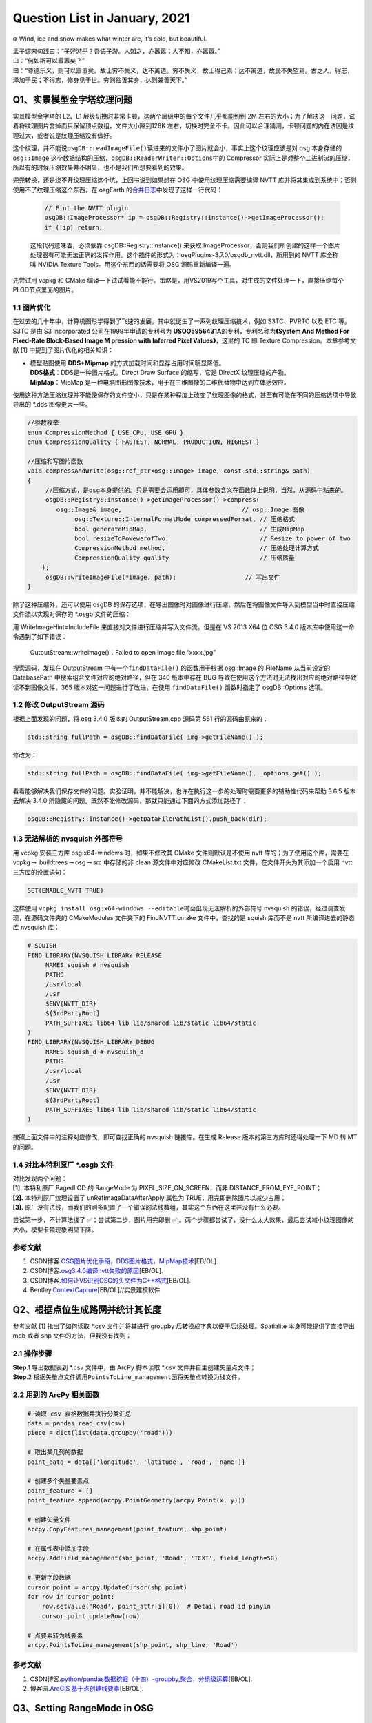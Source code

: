 Question List in January, 2021
==============================

❄️ Wind, ice and snow makes what winter are, it’s cold, but beautiful.

| 孟子谓宋句践曰：“子好游乎？吾语子游。人知之，亦嚣嚣；人不知，亦嚣嚣。”
| 曰：“何如斯可以嚣嚣矣？”
| 曰：“尊德乐义，则可以嚣嚣矣。故士穷不失义，达不离道。穷不失义，故士得己焉；达不离道，故民不失望焉。古之人，得志，泽加于民；不得志，修身见于世。穷则独善其身，达则兼善天下。”

Q1、实景模型金字塔纹理问题
--------------------------

实景模型金字塔的 L2、L1
层级切换时非常卡顿，这两个层级中的每个文件几乎都能到到 2M
左右的大小；为了解决这一问题，试着将纹理图片舍掉而只保留顶点数组，文件大小降到128K
左右，切换时完全不卡。因此可以合理猜测，卡顿问题的内在诱因是纹理过大，或者说是纹理压缩没有做好。

这个纹理，并不能说\ ``osgDB::readImageFile()``\ 读进来的文件小了图片就会小，事实上这个纹理应该是对
osg 本身存储的 ``osg::Image``
这个数据结构的压缩，\ ``osgDB::ReaderWriter::Options``\ 中的 Compressor
实际上是对整个二进制流的压缩，所以有的时候压缩效果并不明显，也不是我们所想要看到的效果。

兜兜转换，还是绕不开纹理压缩这个坑，上回书说到如果想在 OSG
中使用纹理压缩需要编译 NVTT
库并将其集成到系统中；否则使用不了纹理压缩这个东西，在 osgEarth
的\ `合并日志 <https://github.com/gwaldron/osgearth/commit/823a621f677e8baa3d656fe22380b461cd3c83e1>`__\ 中发现了这样一行代码：

   .. code:: c++

      // Fint the NVTT plugin
      osgDB::ImageProcessor* ip = osgDB::Registry::instance()->getImageProcessor();
      if (!ip) return;

   这段代码意味着，必须依靠 osgDB::Registry::instance() 来获取
   ImageProcessor，否则我们所创建的这样一个图片处理器有可能无法正确的发挥作用。这个插件的形式为：osgPlugins-3.7.0/osgdb_nvtt.dll，所用到的
   NVTT 库全称叫 NVIDIA Texture Tools。用这个东西的话需要将 OSG
   源码重新编译一遍。

先尝试用 vcpkg 和 CMake
编译一下试试看能不能行。策略是，用VS2019写个工具，对生成的文件处理一下，直接压缩每个PLOD节点里面的图片。

.. _11-图片优化:

1.1 图片优化
~~~~~~~~~~~~

在过去的几十年中，计算机图形学得到了飞速的发展，其中就诞生了一系列纹理压缩技术，例如
S3TC、PVRTC 以及 ETC 等。S3TC 是由 S3 Incorporated
公司在1999年申请的专利号为
**USOO5956431A**\ 的专利，专利名称为\ **《System And Method For
Fixed-Rate Block-Based Image M pression with Inferred Pixel
Values》**\ ，这里的 TC 即 Texture Compression。本章参考文献 [1]
中提到了图片优化的相关知识：

-  | 模型贴图使用 **DDS+Mipmap** 的方式加载时间和显存占用时间明显降低。
   | **DDS格式**\ ：DDS是一种图片格式。Direct Draw Surface 的缩写，它是
     DirectX 纹理压缩的产物。
   | **MipMap**\ ：MipMap
     是一种电脑图形图像技术，用于在三维图像的二维代替物中达到立体感效应。

使用这种方法压缩纹理并不能使保存的文件变小，只是在某种程度上改变了纹理图像的格式，甚至有可能在不同的压缩选项中导致导出的
\*.dds 图像更大一些。

.. code:: c++

   //参数枚举
   enum CompressionMethod { USE_CPU, USE_GPU }
   enum CompressionQuality { FASTEST, NORMAL, PRODUCTION, HIGHEST }

   //压缩和写图片函数
   void compressAndWrite(osg::ref_ptr<osg::Image> image, const std::string& path)
   {
   	//压缩方式，是osg本身提供的。只是需要会运用即可，具体参数含义在函数体上说明，当然，从源码中粘来的。
   	osgDB::Registry::instance()->getImageProcessor()->compress(
           osg::Image& image,                                 // osg::Image 图像
   		osg::Texture::InternalFormatMode compressedFormat, // 压缩格式
   		bool generateMipMap,                               // 生成MipMap
   		bool resizeToPowewerofTwo,                         // Resize to power of two
   		CompressionMethod method,                          // 压缩处理计算方式
   		CompressionQuality quality                         // 压缩质量
       );                                                 
   	osgDB::writeImageFile(*image, path);                   // 写出文件
   }

除了这种压缩外，还可以使用 osgDB
的保存选项，在导出图像时对图像进行压缩，然后在将图像文件导入到模型当中时直接压缩文件流以实现对保存的
\*.osgb 文件的压缩：

用 WriteImageHint=IncludeFile 来直接对文件进行压缩并写入文件流。但是在
VS 2013 X64 位 OSG 3.4.0 版本库中使用这一命令遇到了如下错误：

   OutputStream::writeImage()：Failed to open image file “xxxx.jpg”

搜索源码，发现在 OutputStream 中有一个\ ``findDataFile()``
的函数用于根据 osg::Image 的 FileName 从当前设定的 DatabasePath
中搜索组合文件对应的绝对路径，但在 340 版本中存在 BUG
导致在使用这个方法时无法找出对应的绝对路径导致读不到图像文件，365
版本对这一问题进行了改进，在使用 ``findDataFile()`` 函数时指定了
osgDB::Options 选项。

.. _12-修改-outputstream-源码:

1.2 修改 OutputStream 源码
~~~~~~~~~~~~~~~~~~~~~~~~~~

根据上面发现的问题，将 osg 3.4.0 版本的 OutputStream.cpp 源码第 561
行的源码由原来的：

.. code:: c++

   std::string fullPath = osgDB::findDataFile( img->getFileName() );

修改为：

.. code:: c++

   std::string fullPath = osgDB::findDataFile( img->getFileName(), _options.get() );

看看能够解决我们保存文件的问题。实验证明，并不能解决，也许在执行这一步的处理时需要更多的辅助性代码来帮助
3.6.5 版本去解决 3.4.0
所隐藏的问题。既然不能修改源码，那就只能通过下面的方式添加路径了：

.. code:: c++

   osgDB::Registry::instance()->getDataFilePathList().push_back(dir);

.. _13-无法解析的-nvsquish-外部符号:

1.3 无法解析的 nvsquish 外部符号
~~~~~~~~~~~~~~~~~~~~~~~~~~~~~~~~

用 vcpkg 安装三方库 osg:x64-windows 时，如果不修改其 CMake
文件则默认是不使用 nvtt 库的；为了使用这个库，需要在
vcpkg\ :math:`\rightarrow`
buildtrees\ :math:`\rightarrow`\ osg\ :math:`\rightarrow`\ src
中存储的非 clean 源文件中对应修改 CMakeList.txt
文件，在文件开头为其添加一个启用 nvtt 三方库的设置语句：

.. code:: cmake

   SET(ENABLE_NVTT TRUE)

这样使用
``vcpkg install osg:x64-windows --editable``\ 时会出现无法解析的外部符号
nvsquish 的错误，经过调查发现，在源码文件夹的 CMakeModules 文件夹下的
FindNVTT.cmake 文件中，查找的是 squish 库而不是 nvtt 所编译进去的静态库
nvsquish 库：

.. code:: cmake

   # SQUISH
   FIND_LIBRARY(NVSQUISH_LIBRARY_RELEASE
   	NAMES squish # nvsquish
   	PATHS
   	/usr/local
   	/usr
   	$ENV{NVTT_DIR}
   	${3rdPartyRoot}
   	PATH_SUFFIXES lib64 lib lib/shared lib/static lib64/static
   )
   FIND_LIBRARY(NVSQUISH_LIBRARY_DEBUG
   	NAMES squish_d # nvsquish_d
   	PATHS
   	/usr/local
   	/usr
   	$ENV{NVTT_DIR}
   	${3rdPartyRoot}
   	PATH_SUFFIXES lib64 lib lib/shared lib/static lib64/static
   )

按照上面文件中的注释对应修改，即可查找正确的 nvsquish 链接库。在生成
Release 版本的第三方库时还得处理一下 MD 转 MT 的问题。

.. _14-对比本特利原厂-osgb-文件:

1.4 对比本特利原厂 \*.osgb 文件
~~~~~~~~~~~~~~~~~~~~~~~~~~~~~~~

| 对比发现两个问题：
| **[1].** 本特利原厂 PagedLOD 的 RangeMode 为
  PIXEL_SIZE_ON_SCREEN，而非 DISTANCE_FROM_EYE_POINT；
| **[2].** 本特利原厂纹理设置了 unRefImageDataAfterApply 属性为
  TRUE，用完即删除图片以减少占用；
| **[3].**
  原厂没有法线，而我们的则多配置了一个错误的法线数组，其实这个东西在这里并没有什么必要。

尝试第一步，不计算法线了 ✅；尝试第二步，图片用完即删 ✅
。两个步骤都尝试了，没什么太大效果，最后尝试减小纹理图像的大小，模型卡顿现象明显下降。

.. _参考文献-1:

参考文献
~~~~~~~~

1. CSDN博客.\ `OSG图片优化手段，DDS图片格式，MipMap技术 <https://blog.csdn.net/w96866/article/details/105741502>`__\ [EB/OL].

2. CSDN博客.\ `osg3.4.0编译nvtt失败的原因 <https://blog.csdn.net/sx341125/article/details/85010546>`__\ [EB/OL].

3. CSDN博客.\ `如何让VS识别OSG的头文件为C++格式 <https://blog.csdn.net/qq_16123279/article/details/82184020>`__\ [EB/OL].

4. Bentley.\ `ContextCapture <https://www.bentley.com/zh/products/brands/contextcapture>`__\ [EB/OL]//实景建模软件

Q2、根据点位生成路网并统计其长度
--------------------------------

参考文献 [1] 指出了如何读取 \*.csv 文件并将其进行 groupby
后转换成字典以便于后续处理。Spatialite 本身可能提供了直接导出 mdb 或者
shp 文件的方法，但我没有找到；

.. _21-操作步骤:

2.1 操作步骤
~~~~~~~~~~~~

| **Step**.1 导出数据表到 \*.csv 文件中，由 ArcPy 脚本读取 \*.csv
  文件并自主创建矢量点文件；
| **Step**.2
  根据矢量点文件调用\ ``PointsToLine_management``\ 函将矢量点转换为线文件。

.. _22-用到的-arcpy-相关函数:

2.2 用到的 ArcPy 相关函数
~~~~~~~~~~~~~~~~~~~~~~~~~

.. code:: python

   # 读取 csv 表格数据并执行分类汇总
   data = pandas.read_csv(csv)
   piece = dict(list(data.groupby('road')))

   # 取出某几列的数据
   point_data = data[['longitude', 'latitude', 'road', 'name']]

   # 创建多个矢量要素点
   point_feature = []
   point_feature.append(arcpy.PointGeometry(arcpy.Point(x, y)))

   # 创建矢量文件
   arcpy.CopyFeatures_management(point_feature, shp_point)

   # 在属性表中添加字段
   arcpy.AddField_management(shp_point, 'Road', 'TEXT', field_length=50)

   # 更新字段数据
   cursor_point = arcpy.UpdateCursor(shp_point)
   for row in cursor_point:
       row.setValue('Road', point_attr[i][0])  # Detail road id pinyin
       cursor_point.updateRow(row)
       
   # 点要素转为线要素
   arcpy.PointsToLine_management(shp_point, shp_line, 'Road')

.. _参考文献-2:

参考文献
~~~~~~~~

1. CSDN博客.\ `python/pandas数据挖掘（十四）-groupby,聚合，分组级运算 <https://blog.csdn.net/youngbit007/article/details/54288603>`__\ [EB/OL].

2. 博客园.\ `ArcGIS
   基于点创建线要素 <https://www.cnblogs.com/chengcheng1412/articles/5918707.html>`__\ [EB/OL].

Q3、Setting RangeMode in OSG
----------------------------

.. _31-convert-fomula:

3.1 convert fomula
~~~~~~~~~~~~~~~~~~

在 OSG 的 PagedLOD 节点设置中，有 PIXEL_SIZE_ON_SCREEN 和
DISTANCE_FROM_EYE_POINT 两种控制细节层次节点的方式。取
:math:`\mathrm{fovy}` 为 :math:`y` 方向上的视场角，也即 field of view in
:math:`y` 的缩写；取 :math:`H`
为显示在屏幕上的视口的高度；则显示在屏幕上的 Viewport
视口中的每个像素所代表的视场角的角度 Degree of Per-Pixel 为：

.. math:: \Delta p=\frac{\mathrm{fovy}}{H}

取 :math:`\alpha`
为物体包围盒范围在当前视口中所占据的角度，则其在数值上等于相机观察点距离物体中心的距离
:math:`l` （即 distance from eye to point）与物体包围盒半径之比
:math:`r` 的反正切的二倍，即：

.. math:: \alpha=2\cdot\arctan\frac{r}{l}

一般取
:math:`\mathrm{fovy}=30°,(H,W)=(1080,1980)`\ ，各个参数的联系如下图所示：

则根据距视点的距离 :math:`l` 计算在屏幕中的像素大小 :math:`p`
的方式如下：

.. math:: p=\frac{\alpha}{\Delta p}

综合上述公式即可实现 DISTANCE_FROM_EYE_POINT 到 PIXEL_SIZE_ON_SCREEN
的转换。需要注意像素方式的设置与原来的距离方式的设置是相反的，距离切换时加载到屏幕上的像素就会变多，所以当数目大于某一阈值时加载的精细模型，小于某一阈值时加载的是粗糙模型。

.. _32-codes:

3.2 codes
~~~~~~~~~

默认取
:math:`\mathrm{fovy}=30°,(H,W)=(1080,1980)`\ ，则执行相关计算的代码如下：

.. code:: c++

   /* 准备转换参数. */
   float r = geometry->getBound().radius();
   float l = range;
   float alpha = osg::RadiansToDegrees(2 * std::atan(r / l));
   float fovy = 30.0f;
   int H = 1080;
   float dpp = fovy / H;
   float pixel_size = alpha / dpp;

.. _参考文献-3:

参考文献
~~~~~~~~

1. 博客园博客.
   `OSG中距离转像素公式（PIXEL_SIZE_ON_SCREEN） <https://www.cnblogs.com/ningmouming/p/9798449.html>`__\ [EB/OL].

.. _q4三维特效渲染认知）:

Q4、三维特效渲染（认知）
------------------------

王锐的《OpenSceneGraph 3.0
Cookbook》中提到，目前的三维特效渲染策略有很多，其中在渲染效果上比较出名的是光线追踪技术，但这种技术需要的计算资源庞大，难以满足实时计算的要求；而目前比较适合用于
OSG 三维渲染引擎的高效、资源占用较小的高级技巧主要有四种：

-  | 四种特效渲染策略
   | **后处理**\ ，\ *post processing*\ ，场景渲染后的 Texture
     处理成新的 Texture 纹理；
   | **延迟渲染**\ ，\ *deferred shading*\ ，利用 G
     缓冲分解光照并将光照处理推迟到下一阶段进行；
   | **延迟光照**\ ，\ *deferred lighting，*
   | **全局照明**\ ，\ *global illustration，*

.. _41-后处理技术:

4.1 后处理技术
~~~~~~~~~~~~~~

直接作用于Unity 镜头的滤镜 SDK 插件 Post Processing Stack
提供了一个比较有趣的后处理渲染结果，这里直接引用这张图片，这张Bloom的效果图片具备很高的参考价值：

.. _42-延迟渲染:

4.2 延迟渲染
~~~~~~~~~~~~

.. _参考文献-4:

参考文献
~~~~~~~~

1. 王锐, 钱学雷. OpenSceneGraph 3.0 Cookbook[M].UK: Birmingham, Packt
   Publishing Ltd, 2012.

2. 博客园. `Deferred
   Shading <https://www.cnblogs.com/DeanWang/p/7084695.html>`__\ [EB/OL].

3. CSDN博客. `PostProcessing及滤镜资源Postprocessing
   Profile的使用介绍 <https://blog.csdn.net/weixin_38239050/article/details/100512742>`__\ [EB/OL].

4. Unity.
   `Post-processing <https://docs.unity3d.com/Manual/PostProcessingOverview.html>`__\ [EB/OL].
   // Unity 中常见的后处理特效

5. CSDN博客.
   `Unity后处理（图像优化特效技术） <https://blog.csdn.net/linxinfa/article/details/108283232>`__\ [EB/OL].

6. 知乎.
   `游戏中的PostProcessing(后处理) <https://zhuanlan.zhihu.com/p/105909416>`__\ [EB/OL].

7. CSDN博客. `On video game graphics -
   游戏中图形技术和特效、后处理技术盘点 <https://blog.csdn.net/poem_of_sunshine/article/details/80211281>`__\ [EB/OL].

Q5、Cesium 全景图浏览功能
-------------------------

采用 pano-cesium 插件。

.. _51-h5-前端内容:

5.1 H5 前端内容
~~~~~~~~~~~~~~~

**A. css display**

为 H5 添加按钮标签，并将 click 事件链接到脚本对应 function
函数中，由此实现点击事件的链接，如：

   按钮 Blue :math:`\mapsto` 链接到 function 函数 show() 中：

   .. code:: javascript

      function show(){
       var s1 = document.getElementById("div1");
       var s2 = document.getElementById("div2");
       var s3 = document.getElementById("div3");
       s1.style.display='block';
       s2.style.display='none';
       s3.style.display='none';
      }

   从文档中查找标签元素，并对元素进行相关设置，css 的 display
   属性[`type <https://www.w3school.com.cn/cssref/pr_class_display.asp>`__]有若干种可能的值，其中
   ：block 属性为显示为块级元素，元素后有换行符；none 为隐藏元素；inline
   为内联元素。

**B. css overflow**

设置 css 的 overflow 属性即可控制内容溢出元素框时的事情，比如 scroll
提供滚动条， hidden 裁剪溢出内容，visible 内容呈现在元素框之外，auto
提供滚动条，inherit 继承 overflow 属性。

.. _52-唤醒全景图:

5.2 唤醒全景图
~~~~~~~~~~~~~~

唤醒全景图的相关代码：

.. code:: html

   <script type="text/javascript" src="https://cdn.pannellum.org/2.4/pannellum.js">
       pannellum.viewer('panorama', {
           "type": "equirectangular",
           "panorama": "pano.jpg",
           "autoLoad": true,
           "basePath": "images/"
       });
   </script> 

.. _53-能源集团室内多幅全景:

5.3 能源集团室内多幅全景
~~~~~~~~~~~~~~~~~~~~~~~~

MarsGIS 全景功能
^^^^^^^^^^^^^^^^

参考 ``data\geojson\深圳360度全景2.json`` 写plotGeoJson文件，然后参考
``config.json``
文件对应写弹出窗的样式以及显示方法等等。其中对图上标签的事件的响应可以写在
``legendHtml`` 属性中的 ``<script/>`` 标签内，具体可以参考
``config.json`` 中的 ``图例测试`` 标签图层配置。一个常见的 geojson
文件：

.. code:: json

   {
     "type" : "FeatureCollection",
     "crs" : {
       "type" : "name",
       "properties" : {
         "name" : "EPSG:4326"
       }
     },
     "features" : [
       {
         "type" : "Feature",
         "id" : 1,
         "geometry" : {
           "type" : "Point",
           "coordinates" : [
             117.20267713200008,
             39.084716850000063
           ]
         },
         "properties" : {
           "OBJECTID" : 1
         }
       }
     ]
   }

这里获取 OBJECTID 属性的方法是
``pickedFeature.id._properties._OBJECTID.value``
，一般规律如此，如果对某些变量实在费解可以再 Chrome
中调试代码，打个端点去查看 ``pickedFeature`` 的各个属性。

多幅全景
^^^^^^^^

多幅全景的专业名词是 tour 模式，pannellum
开源库中介绍了使用它的方法，如链接[`link <https://pannellum.org/documentation/examples/tour/>`__]所示。只要发布的全景图服务
index.html 里面有 tour 模式的功能即可，如何添加可参考各自的开源库。

高生杰杰哥使用的全景图前端应用引擎是
krpano，所以目前的解决策略是可以依据这个全景图应用引擎去探索手动构建
tour 模式全景图的应用策略。寻访参考文献 9 的 Krpano
官方样例，即可找到对应用 hotspot 来指引用户跳转到下一场景 scene
的方法，一切配置均在 xml 文件中进行即可；这里在添加 combobox
时遇到了无法显示的问题，后来发现只是 Microsoft Edge
浏览器无法显示，Chrome 浏览器是可以正常显示 combobox
控件并根据需要进行相应的跳转的。

.. _参考文献-5:

参考文献
~~~~~~~~

1. Cesium. `The Cesium
   Blog <https://cesium.com/blog/categories/userstories/>`__\ [EB/OL]//看看别人都利用Cesium做过什么

2. Github.
   `cesium-threejs-experiment <https://github.com/CesiumGS/cesium-threejs-experiment>`__\ [EB/OL].//Cesium
   与 three.js 结合项目

3. Github.\ `Cesium-three.js
   examples <https://mikeswei.github.io/Cesium3js/examples/#webgl_lensflares>`__\ [EB/OL]//Cesium+three.js样例

4. Github.\ `apopiak <https://github.com/apopiak>`__/`pano-cesium <https://github.com/apopiak/pano-cesium>`__\ [EB/OL]//
   Cesium全景测试

5. Github.\ `mpetroff <https://github.com/mpetroff>`__/`pannellum <https://github.com/mpetroff/pannellum>`__\ [EB/OL]//Cesium全景所用到的全景库

6. 知乎.\ `Cesium资料大全 <https://zhuanlan.zhihu.com/p/34217817>`__\ [EB/OL].

7. CSDN博客.\ `CESIUM
   与百度全景API联动 <https://www.freesion.com/article/2378184407/>`__\ [EB/OL].

8. 网络博客.\ `球体全景图 <https://www.meiwen.com.cn/subject/gaacsxtx.html>`__\ [EB/OL].

9. Bwrong.
   `Krpano全景漫游开发手册 <https://www.bwrong.co/post/krpano/>`__\ [EB/OL].

Q6、osgb2cesium
---------------

本章节为将 osgb 文件转换为 cesium
格式的后续研究展开。先前研究中所遇到的问题是将总体的 json
文件拆分成每一个小文件自己生成自己的 json
文件的形式的过程中，转换后的文件无法读取了。在重新回到这个项目中时暂时还找不太到到底哪里出问题，应该先回退到原来能用的、生成总体
json 文件的那一步重新开始。

迭代转换为循环
~~~~~~~~~~~~~~

改变原有代码中 PagedLOD2Tiles 类下的 ``createNode()``
函数中迭代寻找子节点的过程函数更改为链表记录所有未书写的 json
子节点，通过 while 链表不为空来遍历所有的子节点并写出 json
文件，减少程序运行时间。
